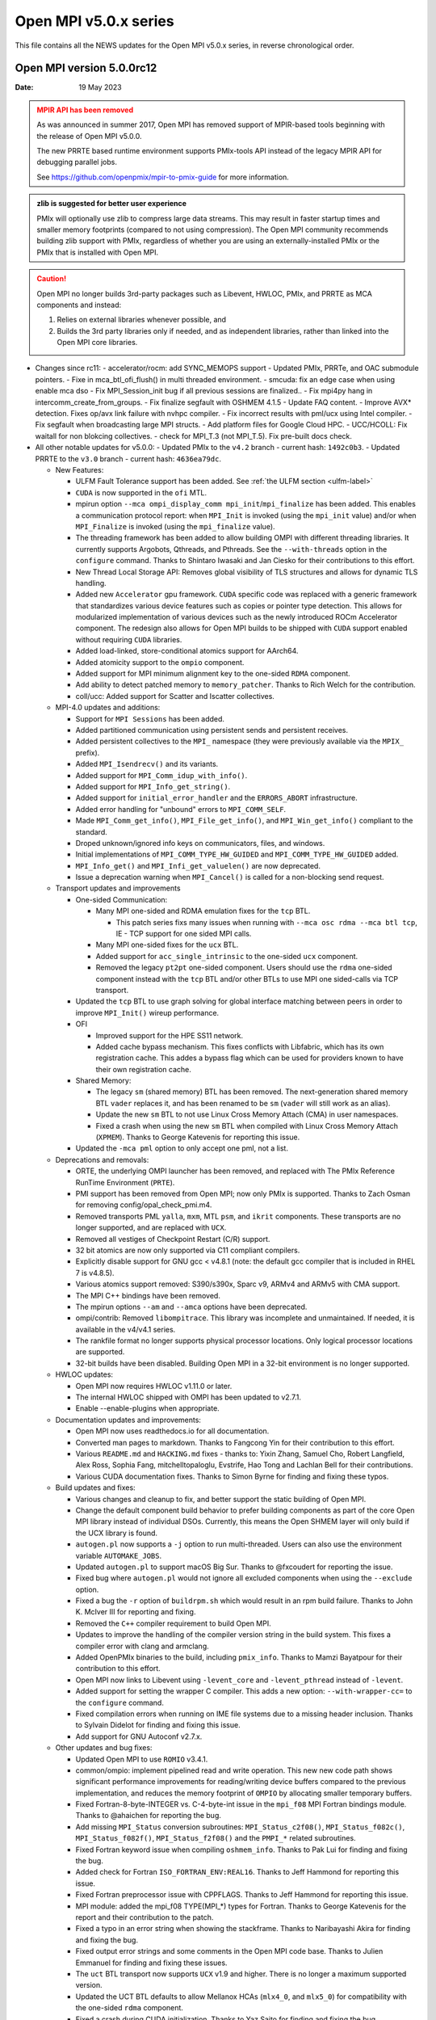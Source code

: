 Open MPI v5.0.x series
======================

This file contains all the NEWS updates for the Open MPI v5.0.x
series, in reverse chronological order.

Open MPI version 5.0.0rc12
--------------------------
:Date: 19 May 2023

.. admonition:: MPIR API has been removed
   :class: warning

   As was announced in summer 2017, Open MPI has removed support of
   MPIR-based tools beginning with the release of Open MPI v5.0.0.

   The new PRRTE based runtime environment supports PMIx-tools API
   instead of the legacy MPIR API for debugging parallel jobs.

   See https://github.com/openpmix/mpir-to-pmix-guide for more
   information.

.. admonition:: zlib is suggested for better user experience
   :class: note

   PMIx will optionally use zlib to compress large data streams.
   This may result in faster startup times and
   smaller memory footprints (compared to not using compression).
   The Open MPI community recommends building zlib support with PMIx,
   regardless of whether you are using an externally-installed PMIx or
   the PMIx that is installed with Open MPI.

.. caution::
   Open MPI no longer builds 3rd-party packages
   such as Libevent, HWLOC, PMIx, and PRRTE as MCA components
   and instead:

   #. Relies on external libraries whenever possible, and
   #. Builds the 3rd party libraries only if needed, and as independent
      libraries, rather than linked into the Open MPI core libraries.


- Changes since rc11:
  - accelerator/rocm: add SYNC_MEMOPS support
  - Updated PMIx, PRRTe, and OAC submodule pointers.
  - Fixe in mca_btl_ofi_flush() in multi threaded environment.
  - smcuda: fix an edge case when using enable mca dso
  - Fix MPI_Session_init bug if all previous sessions are finalized..
  - Fix mpi4py hang in intercomm_create_from_groups.
  - Fix finalize segfault with OSHMEM 4.1.5
  - Update FAQ content. 
  - Improve AVX* detection. Fixes op/avx link failure with nvhpc compiler.
  - Fix incorrect results with pml/ucx using Intel compiler.
  - Fix segfault when broadcasting large MPI structs.
  - Add platform files for Google Cloud HPC.
  - UCC/HCOLL: Fix waitall for non blokcing collectives.
  - check for MPI_T.3 (not MPI_T.5). Fix pre-built docs check.
 
- All other notable updates for v5.0.0:
  - Updated PMIx to the ``v4.2`` branch - current hash: ``1492c0b3``.
  - Updated PRRTE to the ``v3.0`` branch - current hash: ``4636ea79dc``.


  - New Features:

    - ULFM Fault Tolerance support has been added. See :ref:`the ULFM section <ulfm-label>`
    - ``CUDA`` is now supported in the ``ofi`` MTL.
    - mpirun option ``--mca ompi_display_comm mpi_init``/``mpi_finalize``
      has been added. This enables a communication protocol report:
      when ``MPI_Init`` is invoked (using the ``mpi_init`` value) and/or
      when ``MPI_Finalize`` is invoked (using the ``mpi_finalize`` value).
    - The threading framework has been added to allow building OMPI with different
      threading libraries. It currently supports Argobots, Qthreads, and Pthreads.
      See the ``--with-threads`` option in the ``configure`` command.
      Thanks to Shintaro Iwasaki and Jan Ciesko for their contributions to
      this effort.
    - New Thread Local Storage API: Removes global visibility of TLS structures
      and allows for dynamic TLS handling.
    - Added new ``Accelerator`` gpu framework. ``CUDA`` specific code was replaced with
      a generic framework that standardizes various device features such as copies or
      pointer type detection. This allows for modularized implementation of various
      devices such as the newly introduced ROCm Accelerator component. The redesign
      also allows for Open MPI builds to be shipped with ``CUDA`` support enabled
      without requiring ``CUDA`` libraries.
    - Added load-linked, store-conditional atomics support for AArch64.
    - Added atomicity support to the ``ompio`` component.
    - Added support for MPI minimum alignment key to the one-sided ``RDMA`` component.
    - Add ability to detect patched memory to ``memory_patcher``. Thanks
      to Rich Welch for the contribution.
    - coll/ucc: Added support for Scatter and Iscatter collectives.

  - MPI-4.0 updates and additions:

    - Support for ``MPI Sessions`` has been added.
    - Added partitioned communication using persistent sends
      and persistent receives.
    - Added persistent collectives to the ``MPI_`` namespace
      (they were previously available via the ``MPIX_`` prefix).
    - Added ``MPI_Isendrecv()`` and its variants.
    - Added support for ``MPI_Comm_idup_with_info()``.
    - Added support for ``MPI_Info_get_string()``.
    - Added support for ``initial_error_handler`` and the ``ERRORS_ABORT`` infrastructure.
    - Added error handling for "unbound" errors to ``MPI_COMM_SELF``.
    - Made ``MPI_Comm_get_info()``, ``MPI_File_get_info()``, and
      ``MPI_Win_get_info()`` compliant to the standard.
    - Droped unknown/ignored info keys on communicators, files,
      and windows.
    - Initial implementations of ``MPI_COMM_TYPE_HW_GUIDED`` and ``MPI_COMM_TYPE_HW_GUIDED`` added.
    - ``MPI_Info_get()`` and ``MPI_Infi_get_valuelen()`` are now deprecated.
    - Issue a deprecation warning when ``MPI_Cancel()`` is called for a non-blocking send request.

  - Transport updates and improvements

    - One-sided Communication:

      - Many MPI one-sided and RDMA emulation fixes for the ``tcp`` BTL.

        - This patch series fixs many issues when running with
          ``--mca osc rdma --mca btl tcp``, IE - TCP support for one sided
          MPI calls.
      - Many MPI one-sided fixes for the ``ucx`` BTL.
      - Added support for ``acc_single_intrinsic`` to the one-sided ``ucx`` component.
      - Removed the legacy ``pt2pt`` one-sided component. Users should use
        the ``rdma`` one-sided component instead with the ``tcp`` BTL and/or other BTLs
        to use MPI one sided-calls via TCP transport.

    - Updated the ``tcp`` BTL to use graph solving for global
      interface matching between peers in order to improve ``MPI_Init()`` wireup
      performance.

    - OFI

      - Improved support for the HPE SS11 network.
      - Added cache bypass mechanism. This fixes conflicts
        with Libfabric, which has its own registration cache. This addes a bypass
        flag which can be used for providers known to have their own registration cache.

    - Shared Memory:

      - The legacy ``sm`` (shared memory) BTL has been removed.
        The next-generation shared memory BTL ``vader`` replaces it,
        and has been renamed to be ``sm`` (``vader`` will still work as an alias).
      - Update the new ``sm`` BTL to not use Linux Cross Memory Attach (CMA) in user namespaces.
      - Fixed a crash when using the new ``sm`` BTL when compiled with Linux Cross Memory Attach (``XPMEM``).
        Thanks to George Katevenis for reporting this issue.

    - Updated the ``-mca pml`` option to only accept one pml, not a list.

  - Deprecations and removals:

    - ORTE, the underlying OMPI launcher has been removed, and replaced
      with The PMIx Reference RunTime Environment (``PRTE``).
    - PMI support has been removed from Open MPI; now only PMIx is supported.
      Thanks to Zach Osman for removing config/opal_check_pmi.m4.
    - Removed transports PML ``yalla``, ``mxm``, MTL ``psm``, and ``ikrit`` components.
      These transports are no longer supported, and are replaced with ``UCX``.
    - Removed all vestiges of Checkpoint Restart (C/R) support.
    - 32 bit atomics are now only supported via C11 compliant compilers.
    - Explicitly disable support for GNU gcc < v4.8.1 (note: the default
      gcc compiler that is included in RHEL 7 is v4.8.5).
    - Various atomics support removed: S390/s390x, Sparc v9, ARMv4 and ARMv5 with CMA
      support.
    - The MPI C++ bindings have been removed.
    - The mpirun options ``--am`` and ``--amca`` options have been deprecated.
    - ompi/contrib: Removed ``libompitrace``.
      This library was incomplete and unmaintained. If needed, it
      is available in the v4/v4.1 series.
    - The rankfile format no longer supports physical processor locations. Only logical processor locations are supported.
    - 32-bit builds have been disabled. Building Open MPI in a 32-bit environment is no longer supported.

  - HWLOC updates:

    - Open MPI now requires HWLOC v1.11.0 or later.
    - The internal HWLOC shipped with OMPI has been updated to v2.7.1.
    - Enable --enable-plugins when appropriate.

  - Documentation updates and improvements:

    - Open MPI now uses readthedocs.io for all documentation.
    - Converted man pages to markdown. Thanks to Fangcong Yin for their contribution
      to this effort.
    - Various ``README.md`` and ``HACKING.md`` fixes - thanks to: Yixin Zhang, Samuel Cho,
      Robert Langfield, Alex Ross, Sophia Fang, mitchelltopaloglu, Evstrife, Hao Tong
      and Lachlan Bell for their contributions.
    - Various CUDA documentation fixes. Thanks to Simon Byrne for finding
      and fixing these typos.

  - Build updates and fixes:

    - Various changes and cleanup to fix, and better support the static building of Open MPI.
    - Change the default component build behavior to prefer building
      components as part of the core Open MPI library instead of individual DSOs.
      Currently, this means the Open SHMEM layer will only build if
      the UCX library is found.
    - ``autogen.pl`` now supports a ``-j`` option to run multi-threaded.
      Users can also use the environment variable ``AUTOMAKE_JOBS``.
    - Updated ``autogen.pl`` to support macOS Big Sur. Thanks to
      @fxcoudert for reporting the issue.
    - Fixed bug where ``autogen.pl`` would not ignore all
      excluded components when using the ``--exclude`` option.
    - Fixed a bug the ``-r`` option of ``buildrpm.sh`` which would result
      in an rpm build failure. Thanks to John K. McIver III for reporting and fixing.
    - Removed the ``C++`` compiler requirement to build Open MPI.
    - Updates to improve the handling of the compiler version string in the build system.
      This fixes a compiler error with clang and armclang.
    - Added OpenPMIx binaries to the build, including ``pmix_info``.
      Thanks to Mamzi Bayatpour for their contribution to this effort.
    - Open MPI now links to Libevent using ``-levent_core``
      and ``-levent_pthread`` instead of ``-levent``.
    - Added support for setting the wrapper C compiler.
      This adds a new option: ``--with-wrapper-cc=`` to the ``configure`` command.
    - Fixed compilation errors when running on IME file systems
      due to a missing header inclusion. Thanks to Sylvain Didelot for finding
      and fixing this issue.
    - Add support for GNU Autoconf v2.7.x.

  - Other updates and bug fixes:

    - Updated Open MPI to use ``ROMIO`` v3.4.1.
    - common/ompio: implement pipelined read and write operation.
      This new new code path shows significant performance improvements for reading/writing
      device buffers compared to the previous implementation, and reduces the memory
      footprint of ``OMPIO`` by allocating smaller temporary buffers.
    - Fixed Fortran-8-byte-INTEGER vs. C-4-byte-int issue in the ``mpi_f08``
      MPI Fortran bindings module. Thanks to @ahaichen for reporting the bug.
    - Add missing ``MPI_Status`` conversion subroutines:
      ``MPI_Status_c2f08()``, ``MPI_Status_f082c()``, ``MPI_Status_f082f()``,
      ``MPI_Status_f2f08()`` and the ``PMPI_*`` related subroutines.
    - Fixed Fortran keyword issue when compiling ``oshmem_info``.
      Thanks to Pak Lui for finding and fixing the bug.
    - Added check for Fortran ``ISO_FORTRAN_ENV:REAL16``. Thanks to
      Jeff Hammond for reporting this issue.
    - Fixed Fortran preprocessor issue with CPPFLAGS.
      Thanks to Jeff Hammond for reporting this issue.
    - MPI module: added the mpi_f08 TYPE(MPI_*) types for Fortran.
      Thanks to George Katevenis for the report and their contribution to the patch.
    - Fixed a typo in an error string when showing the stackframe. Thanks to
      Naribayashi Akira for finding and fixing the bug.
    - Fixed output error strings and some comments in the Open MPI code base.
      Thanks to Julien Emmanuel for finding and fixing these issues.
    - The ``uct`` BTL transport now supports ``UCX`` v1.9 and higher.
      There is no longer a maximum supported version.
    - Updated the UCT BTL defaults to allow Mellanox HCAs
      (``mlx4_0``, and ``mlx5_0``) for compatibility with the one-sided ``rdma`` component.
    - Fixed a crash during CUDA initialization.
      Thanks to Yaz Saito for finding and fixing the bug.
    - Singleton ``MPI_Comm_spawn()`` support has been fixed.
    - PowerPC atomics: Force usage of ppc assembly by default.
    - The default atomics have been changed to be GCC, with C11 as a fallback. C11 atomics incurs sequential
      memory ordering, which in most cases is not desired.
    - Various datatype bugfixes and performance improvements.
    - Various pack/unpack bugfixes and performance improvements.
    - Various OSHMEM bugfixes and performance improvements.
    - New algorithm for Allgather and Allgatherv has been added, based on the
      paper *"Sparbit: a new logarithmic-cost and data locality-aware MPI
      Allgather algorithm"*. Default algorithm selection rules are
      un-changed, to use these algorithms add:
      ``--mca coll_tuned_allgather_algorithm sparbit`` and/or
      ``--mca coll_tuned_allgatherv_algorithm sparbit`` to your ``mpirun`` command.
      Thanks to: Wilton Jaciel Loch, and Guilherme Koslovski for their contribution.
    - Updated the usage of .gitmodules to use relative paths from
      absolute paths. This allows the submodule cloning to use the same
      protocol as OMPI cloning. Thanks to Felix Uhl for the contribution.
